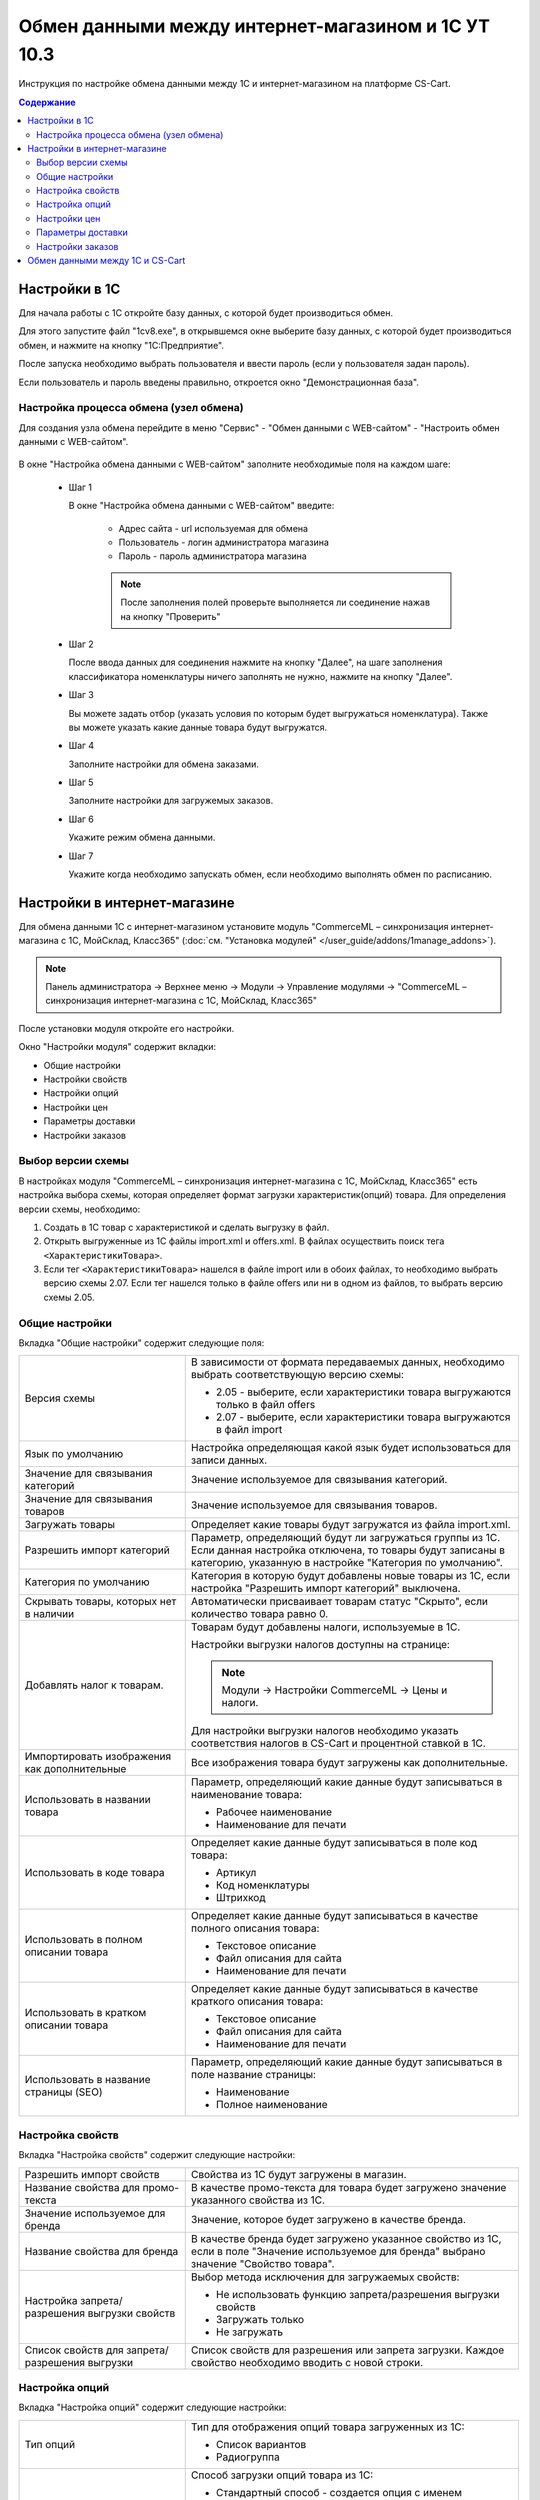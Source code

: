 ***************************************************
Обмен данными между интернет-магазином и 1С УТ 10.3
***************************************************

Инструкция по настройке обмена данными между 1С и интернет-магазином на платформе CS-Cart.

.. contents:: Содержание
    :local: 
    :depth: 3


Настройки в 1С
--------------

Для начала работы с 1С откройте базу данных, с которой будет производиться обмен. 

Для этого запустите файл "1сv8.exe", в открывшемся окне выберите базу данных, с которой будет производиться обмен, и нажмите на кнопку "1С:Предприятие".

.. fancybox:: img/image10_001.png
    :alt: Обмен данными 1C и CS-Cart

После запуска необходимо выбрать пользователя и ввести пароль (если у пользователя задан пароль).

.. fancybox:: img/image10_002.png
    :alt: Обмен данными 1C и CS-Cart

Если пользователь и пароль введены правильно, откроется окно "Демонстрационная база".

.. fancybox:: img/image10_003.png
    :alt: Обмен данными 1C и CS-Cart

Настройка процесса обмена (узел обмена)
=======================================

Для создания узла обмена перейдите в меню "Сервис" - "Обмен данными с WEB-сайтом" - "Настроить обмен данными с WEB-сайтом".

    .. fancybox:: img/image10_004.png
        :alt: Обмен данными 1C и CS-Cart

В окне "Настройка обмена данными с WEB-сайтом" заполните необходимые поля на каждом шаге:

    *   Шаг 1 

        В окне "Настройка обмена данными с WEB-сайтом" введите:

            -   Адрес сайта - url используемая для обмена

            -   Пользователь - логин администратора магазина

            -   Пароль - пароль администратора магазина

            .. note::

                После заполнения полей проверьте выполняется ли соединение нажав на кнопку "Проверить"

            .. fancybox:: img/image10_005.png
                :alt: Обмен данными 1C и CS-Cart

    *   Шаг 2

        После ввода данных для соединения нажмите на кнопку "Далее", на шаге заполнения классификатора номенклатуры ничего заполнять не нужно, нажмите на кнопку "Далее".

        .. fancybox:: img/image10_006.png
            :alt: Обмен данными 1C и CS-Cart

    *   Шаг 3

        Вы можете задать отбор (указать условия по которым будет выгружаться номенклатура). Также вы можете указать какие данные товара будут выгружатся.

        .. fancybox:: img/image10_007.png
            :alt: Обмен данными 1C и CS-Cart

    *   Шаг 4

        Заполните настройки для обмена заказами.

        .. fancybox:: img/image10_008.png
            :alt: Обмен данными 1C и CS-Cart

    *   Шаг 5

        Заполните настройки для загружемых заказов.

        .. fancybox:: img/image10_009.png
            :alt: Обмен данными 1C и CS-Cart

    *   Шаг 6

        Укажите режим обмена данными.

        .. fancybox:: img/image10_010.png
            :alt: Обмен данными 1C и CS-Cart

    *   Шаг 7

        Укажите когда необходимо запускать обмен, если необходимо выполнять обмен по расписанию.

        .. fancybox:: img/image10_011.png
            :alt: Обмен данными 1C и CS-Cart

Настройки в интернет-магазине
-----------------------------

Для обмена данными 1С с интернет-магазином установите модуль "CommerceML – синхронизация интернет-магазина с 1С, МойСклад, Класс365" (:doc:`см. "Установка модулей" </user_guide/addons/1manage_addons>`). 

.. note:: 

    Панель администратора → Верхнее меню → Модули → Управление модулями → "CommerceML – синхронизация интернет-магазина с 1С, МойСклад, Класс365"

.. fancybox:: img/image10_012.png
   :alt: Обмен данными 1C и CS-Cart

После установки модуля откройте его настройки. 

Окно "Настройки модуля" содержит вкладки:

*   Общие настройки

*   Настройки свойств

*   Настройки опций

*   Настройки цен

*   Параметры доставки

*   Настройки заказов


.. fancybox:: img/image10_013.png
   :alt: Обмен данными 1C и CS-Cart
   
Выбор версии схемы
==================

В настройках модуля "CommerceML – синхронизация интернет-магазина с 1С, МойСклад, Класс365" есть настройка выбора схемы, которая определяет формат загрузки характеристик(опций) товара.
Для определения версии схемы, необходимо:

1. Создать в 1С товар с характеристикой и сделать выгрузку в файл.

2. Открыть выгруженные из 1С файлы import.xml и offers.xml. В файлах осуществить поиск тега ``<ХарактеристикиТовара>``.

3. Если тег ``<ХарактеристикиТовара>`` нашелся в файле import или в обоих файлах, то необходимо выбрать версию схемы 2.07. Если тег нашелся только в файле offers или ни в одном из файлов, то выбрать версию схемы 2.05.


Общие настройки
===============

Вкладка "Общие настройки" содержит следующие поля:

.. fancybox:: img/image10_014.png
   :alt: Обмен данными 1C и CS-Cart

.. list-table::
    :widths: 15 30

    *   -   Версия схемы

        -   В зависимости от формата передаваемых данных, необходимо выбрать соответствующую версию схемы:

            *   2.05 - выберите, если характеристики товара выгружаются только в файл offers

            *   2.07 - выберите, если характеристики товара выгружаются в файл import

    *   -   Язык по умолчанию

        -   Настройка определяющая какой язык будет использоваться для записи данных.

    *   -   Значение для связывания категорий

        -   Значение используемое для связывания категорий.

    *   -   Значение для связывания товаров

        -   Значение используемое для связывания товаров.

    *   -   Загружать товары

        -   Определяет какие товары будут загружатся из файла import.xml.

    *   -   Разрешить импорт категорий

        -   Параметр, определяющий будут ли загружаться группы из 1С. Если данная настройка отключена, то товары будут записаны в категорию, указанную в настройке "Категория по умолчанию".

    *   -   Категория по умолчанию

        -   Категория в которую будут добавлены новые товары из 1С, если настройка "Разрешить импорт категорий" выключена.

    *   -   Скрывать товары, которых нет в наличии

        -   Автоматически присваивает товарам статус "Скрыто", если количество товара равно 0.

    *   -   Добавлять налог к товарам.

        -   Товарам будут добавлены налоги, используемые в 1С. 

            Настройки выгрузки налогов доступны на странице:

            .. note::

                Модули → Настройки CommerceML → Цены и налоги.

                .. fancybox:: img/image10_015.png
                    :alt: Обмен данными 1C и CS-Cart

            Для настройки выгрузки налогов необходимо указать соответствия налогов в CS-Cart и процентной ставкой в 1С.

    *   -   Импортировать изображения как дополнительные

        -   Все изображения товара будут загружены как дополнительные.

    *   -   Использовать в названии товара

        -   Параметр, определяющий какие данные будут записываться в наименование товара:

            *   Рабочее наименование 

            *   Наименование для печати

    *   -   Использовать в коде товара

        -   Определяет какие данные будут записываться в поле код товара:

            *   Артикул

            *   Код номенклатуры

            *   Штрихкод

    *   -   Использовать в полном описании товара

        -   Определяет какие данные будут записываться в качестве полного описания товара:

            *   Текстовое описание

            *   Файл описания для сайта

            *   Наименование для печати

    *   -   Использовать в кратком описании товара

        -   Определяет какие данные будут записываться в качестве краткого описания товара:

            *   Текстовое описание

            *   Файл описания для сайта

            *   Наименование для печати

    *   -   Использовать в название страницы (SEO)

        -   Параметр, определяющий какие данные будут записываться в поле название страницы:

            *   Наименование

            *   Полное наименование


Настройка свойств
=================
        
Вкладка "Настройка свойств" содержит следующие настройки:

.. fancybox:: img/image10_016.png
   :alt: Обмен данными 1C и CS-Cart

.. list-table::
    :widths: 15 30

    *   -   Разрешить импорт свойств

        -   Свойства из 1С будут загружены в магазин.

    *   -   Название свойства для промо-текста

        -   В качестве промо-текста для товара будет загружено значение указанного свойства из 1С.

    *   -   Значение используемое для бренда

        -   Значение, которое будет загружено в качестве бренда.

    *   -   Название свойства для бренда

        -   В качестве бренда будет загружено указанное свойство из 1С, если в поле "Значение используемое для бренда" выбрано значение "Свойство товара".

    *   -   Настройка запрета/разрешения выгрузки свойств

        -   Выбор метода исключения для загружаемых свойств:

            *   Не использовать функцию запрета/разрешения выгрузки свойств

            *   Загружать только

            *   Не загружать

    *   -   Список свойств для запрета/разрешения выгрузки

        -   Список свойств для разрешения или запрета загрузки. Каждое свойство необходимо вводить с новой строки.


Настройка опций
===============
        
Вкладка "Настройка опций" содержит следующие настройки:

.. fancybox:: img/image10_017.png
   :alt: Обмен данными 1C и CS-Cart

.. list-table::
    :widths: 15 30

    *   -   Тип опций

        -   Тип для отображения опций товара загруженных из 1С:

            *   Список вариантов

            *   Радиогруппа

    *   -   Способы загрузки опций.

        -   Способ загрузки опций товара из 1С:

            *   Стандартный способ - создается опция с именем заданным в поле "Название опции", в качестве вариантов добавляются комбинации характеристик номенклатуры из 1С.

            *   "Отдельно общими значениями" - создаются опции по каждой характеристике номенклатуры из 1С.

            *   "Отдельно индивидуальными значениями" - создаются индивидуальные опции для товаров по каждой характеристике номенклатуры из 1С.

    *   -   Название опции

        -   Название опции используемое для комбинаций характеристик номенклатуры загружаемой из 1С, при выборе в настройке "Способ загрузки опций" значение "Стандартный способ".


Настройки цен
=============
        
Вкладка "Настройки цен" содержит настройки загрузки цен:

.. fancybox:: img/image10_018.png
   :alt: Обмен данными 1C и CS-Cart

Если настройка **Импортировать количество и цены** включена, то в магазин будут загружаться цены и количество товаров выгруженных из 1С.
   
Выберите настройку **Загружать несколько цен** для загрузки нескольких цен (Базовая цена, Рекомендованная цена, Оптовые цены).

Для проверки введенных цен в окне "Цены и налоги" включите настройку **Запустить режим отладки цен**.

При включении настройки **Общая цена товаров**, для товара у которого есть опция, в качестве цены товара будет загружатся последняя цена опции.

Загрузка нескольких цен реализована с помощью цен для групп пользователей. Вы можете задать для каждой группы пользователей (Опт, Розница, Золотой клиент) свою цену на товар.

Для настройки выгрузки цен и соответствия цен группам пользователей в CS-Cart перейдите на страницу "Цены и налоги".

.. note::

    Верхнее меню → Модули → Настройки CommerceML → Цены и налоги.

Если существует необходимость выгрузки нескольких видов цен в одну цену, то их можно добавить в настройках через запятую.

Окно "Цены и налоги" содержит поля:

*   "Цена в магазине" - это цена, которая будет доступна для указанной группы пользователей; 

*   "Базовая цена" - это цена товара по умолчанию для всех групп пользователей; 

*   "Рекомендованная цена" - это рекомендованная цена товара в разделе "Ценообразование/наличие".
    
.. fancybox:: img/image10_019.png
   :alt: Обмен данными 1C и CS-Cart


Для проверки введенных названий цен (соглашений) в модуле предусмотрено тестирование выгружаемых цен. Для тестирования:

1.  Установите галочку "Запустить режим отладки цен" в настройках модуля.

2.  В 1С произведите выгрузку в интернет-магазин.

3.  Далее перейдите на страницу "Цены и налоги" в панели администратора и посмотрите результат. Внесите исправление и обновите страницу. 

4.  Для полноценной выгрузки уберите галочку "Запустить режим отладки цен" в настройках модуля "CommerceML – синхронизация интернет-магазина" и повторите выгрузку.


Параметры доставки
==================
    
Вкладка "Параметры доставки" настраивает загрузку дополнительных реквизитов номенклатуры (в одном поле можно указать несколько реквизитов для каждого вида номенклатуры с новой строки) и содержит следующие настройки:
    
.. fancybox:: img/image10_020.png
   :alt: Обмен данными 1C и CS-Cart

.. list-table::
    :widths: 15 30

    *   -   Наименование свойства для веса

        -   Выгружаемый дополнительный реквизит номенклатуры. Тип значения реквизита в 1С - Число.

    *   -   Отображать вес, как характеристику

        -   По весу товара будет создана характеристика, для фильтра товаров по характеристикам.

    *   -   Наименование свойства для бесплатной доставки

        -   Выгружаемый дополнительный реквизит номенклатуры. Тип значения реквизита в 1С - Булево.

    *   -   Отображать бесплатную доставку как характеристику

        -   По параметру "Бесплатная доставка товара" будет создана характеристика товара.

    *   -   Стоимость доставки

        -   Дополнительный реквизит номенклатуры. Тип значения реквизита в 1С - Число.

    *   -   Количество штук в коробке

        -   Дополнительный реквизит номенклатуры. Тип значения реквизита в 1С - Число.

    *   -   Длина коробки

        -   Дополнительный реквизит номенклатуры. Тип значения реквизита в 1С - Число.

    *   -   Ширина коробки

        -   Дополнительный реквизит номенклатуры. Тип значения реквизита в 1С - Число.

    *   -   Высота коробки

        -   Дополнительный реквизит номенклатуры. Тип значения реквизита в 1С - Число.

Настройки заказов
=================
    
Вкладка "Настройки заказов" содержит следующие поля:

.. fancybox:: img/image10_021.png
   :alt: Обмен данными 1C и CS-Cart

.. list-table::
    :widths: 15 30
    
    *   -   Включать отдельно стоимость доставки заказа
    
        -   Доставка будет выгружена в виде отдельной номенклатуры.

    *   -   Выгружать опции товара
    
        -   В заказах товары, имеющие опции, будут выгружаться с опциями. Будут загружатся только те опции, которые изначально были созданы в 1С; опции созданные в магазине загружатся не будут.

    *   -   Выгружать с номера
    
        -   Для загрузки будут доступны заказы, начиная с указанного номера.

    *   -   Загружать статусы заказов
    
        -   В магазин будут загружены статусы для соответствующих заказов, выгруженные в файл orders.

    *   -   Выгружать статусы заказов
    
        -   Из магазина будут выгружены заказы со статусами.

    *   -   Выгрузить все товары магазина

        -   Заказы из магазина выгружаться не будут. Вместо этого будут выгружены все включенные товары, у которых включена настройка "Обновлять товар".

    *   -   Статусы выгружаемых заказов
    
        -   Статусы заказов, которые будут выгружены.

Обмен данными между 1С и CS-Cart
--------------------------------

Обмен данными между 1С и CS-Cart можно осуществлять одним из способов:

*   Автоматический запуск
    
    Для автоматического запуска обмена достаточно настроить расписание автоматического обмена данными в форме узла обмена данными.

*   Ручной запуск 

    Для запуска обмена данными откройте созданный узел обмена и нажмите на кнопку "Выполнить обмен", будет запущен процесс обмена, по окончании которого будет выдано соответствующее сообщение.

.. fancybox:: img/image10_022.png
   :alt: Обмен данными 1C и CS-Cart

Для анализа результатов обмена используется журнал регистрации «1С: Предприятия». 

Для просмотра событий выгрузки данных в окне созданного узла обмена необходимо нажать кнопку "Действия - Монитор обменов", откроется окно "Монитор настроек обмена данными".
    
.. fancybox:: img/image10_023.png
    :alt: Обмен данными 1C и CS-Cart
